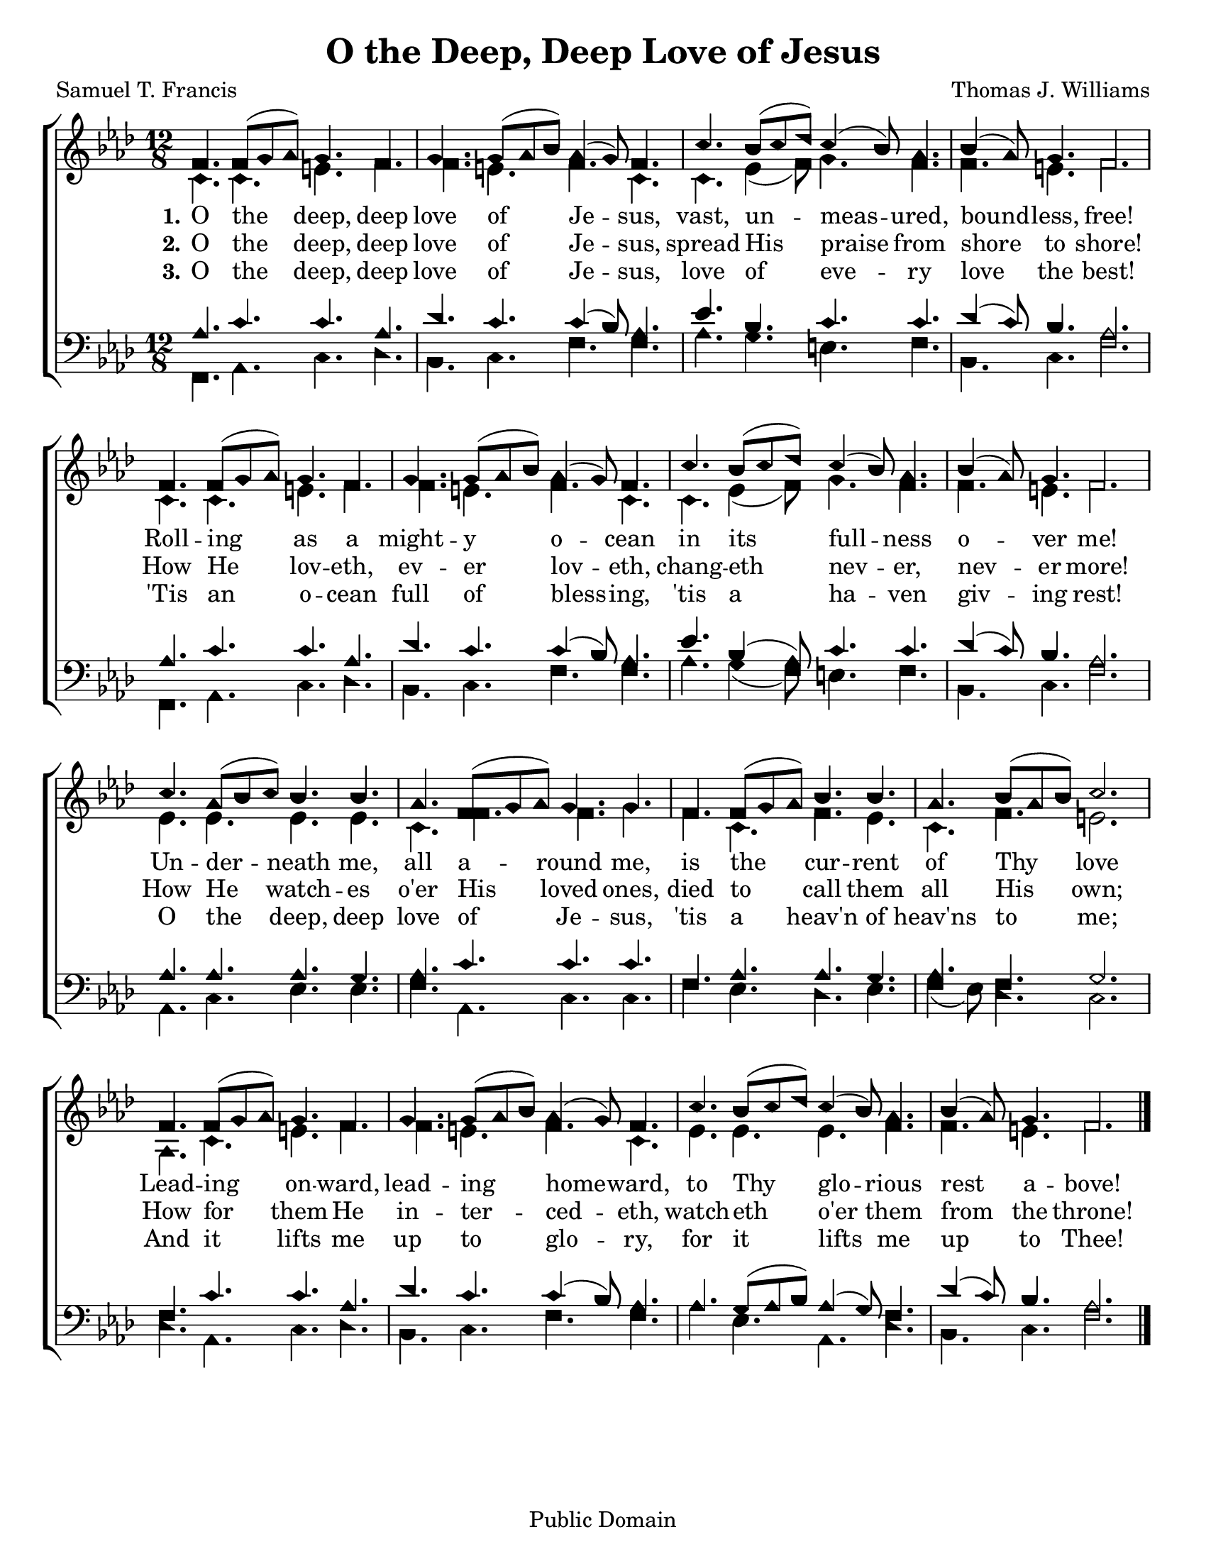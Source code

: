 \version "2.18.2"

\header {
 	title = "O the Deep, Deep Love of Jesus"
 	composer = "Thomas J. Williams"
 	poet = "Samuel T. Francis"
	copyright = "Public Domain"
	tagline = ""
}


\paper {
	#(set-paper-size "letter")
	indent = 0
  	%page-count = #1
}


global = {
 	\key aes \major
 	\time 12/8
	\aikenHeads
	\huge
	\override Score.BarNumber.break-visibility = ##(#f #f #f)
 	\set Staff.midiMaximumVolume = #1.0
 	%\partial 4
}


lead = {
	\set Staff.midiMinimumVolume = #3.0
}


soprano = \relative c'' {
 	\global
	f,4. f8( g aes) g4. f g g8( aes bes) aes4 ( g8) f4.
	c'4. bes8( c des) c4( bes8) aes4. bes4( aes8) g4. f2.
	f4. f8( g aes) g4. f g g8( aes bes) aes4 ( g8) f4.
	c'4. bes8( c des) c4( bes8) aes4. bes4( aes8) g4. f2.
	c'4. aes8( bes c) bes4. bes aes f8( g aes) g4. g
	f f8( g aes) bes4. bes aes bes8( aes bes) c2.
	f,4. f8( g aes) g4. f g g8( aes bes) aes4 ( g8) f4.
	c'4. bes8( c des) c4( bes8) aes4. bes4( aes8) g4. f2.
	\bar "|."
}


alto = \relative c' {
	\global
	c4. c e f f e f c c ees4( f8) g4. f f e f2.
	c4. c e f f e f c c ees4( f8) g4. f f e f2.
	ees4. ees ees ees c f f g f c f ees c f e2.
	aes,4. c e f f e f c ees ees ees f f e f2.
}


tenor = \relative c' {
	\global
	\clef "bass"
	aes4. c c aes des c c4( bes8) aes4.
	ees' bes c c des4( c8) bes4. aes2.
	aes4. c c aes des c c4( bes8) aes4.
	ees' bes4( aes8) c4. c des4( c8) bes4. aes2.
	aes4. aes aes g aes c c c
	f, aes aes g aes f g2.
	f4. c' c aes des c c4( bes8) aes4.
	aes g8( aes bes) aes4( g8) f4. des'4( c8) bes4. aes2.
}


bass = \relative c {
	\global
	\clef "bass"
	f,4. aes c des bes c f f aes g e f bes, c f2.
	f,4. aes c des bes c f f aes g4( f8) e4. f bes, c f2.
	aes,4. c ees ees f aes, c c f ees des ees f4( ees8) des4. c2.
	des4. aes c des bes c f f aes ees aes, des bes c f2.
}


verseOne = \lyricmode {
	\set stanza = "1."
	O the deep, deep love of Je -- sus,
	vast, un -- meas -- ured, bound -- less, free!
	Roll -- ing as a might -- y o -- cean
	in its full -- ness o -- ver me!
	Un -- der -- neath me, all a -- round me,
	is the cur -- rent of Thy love
	Lead -- ing on -- ward, lead -- ing home -- ward,
	to Thy glo -- rious rest a -- bove!
}


verseTwo = \lyricmode {
	\set stanza = "2."
	O the deep, deep love of Je -- sus,
	spread His praise from shore to shore!
	How He lov -- eth, ev -- er lov -- eth,
	chang -- eth nev -- er, nev -- er more!
	How He watch -- es o'er His loved ones,
	died to call them all His own;
	How for them He in -- ter -- ced -- eth,
	watch -- eth o'er them from the throne!
}


verseThree = \lyricmode {
	\set stanza = "3."
	O the deep, deep love of Je -- sus,
	love of eve -- ry love the best!
	'Tis an o -- cean full of bless -- ing,
	'tis a ha -- ven giv -- ing rest!
	O the deep, deep love of Je -- sus,
	'tis a heav'n of heav'ns to me;
	And it lifts me up to glo -- ry,
	for it lifts me up to Thee!
}


\score{
	\new ChoirStaff <<
		\new Staff \with {midiInstrument = #"acoustic grand"} <<
			\new Voice = "soprano" {\voiceOne \soprano}
			\new Voice = "alto" {\voiceTwo \alto}
		>>
		
		\new Lyrics {
			\lyricsto "soprano" \verseOne
		}
		\new Lyrics {
			\lyricsto "soprano" \verseTwo
		}
		\new Lyrics {
			\lyricsto "soprano" \verseThree
		}
		
		\new Staff  \with {midiInstrument = #"acoustic grand"}<<
			\new Voice = "tenor" {\voiceThree \tenor}
			\new Voice = "bass" {\voiceFour \bass}
		>>
		
	>>
	
	\layout{}
	\midi{
		\tempo 4. = 60
	}
}
